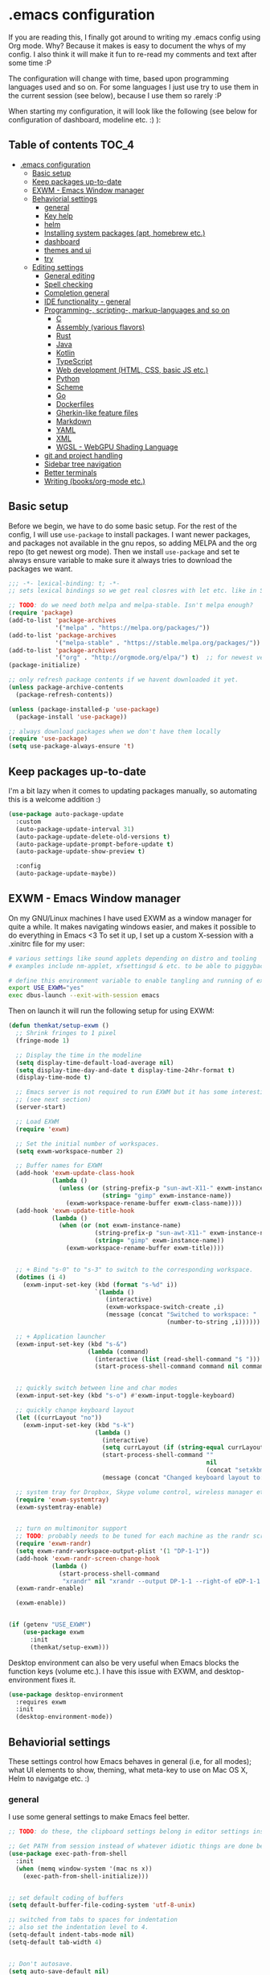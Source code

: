 [[https://github.com/themkat/.emacs.d/actions/workflows/build.yaml][file:https://github.com/themkat/.emacs.d/actions/workflows/build.yaml/badge.svg]]
* .emacs configuration
If you  are reading this, I finally got around to writing my .emacs config using Org mode. Why? Because it makes is easy to document the whys of my config. I also think it will make it fun to re-read my comments and text after some time :P

The configuration will change with time, based upon programming languages used and so on. For some languages I just use try to use them in the current session (see below), because I use them so rarely :P 


When starting my configuration, it will look like the following (see below for configuration of dashboard, modeline etc. :) ):

#+ATTR_ORG: :width 800
[[./screenshot.png]]



** Table of contents :TOC_4:
- [[#emacs-configuration][.emacs configuration]]
  - [[#basic-setup][Basic setup]]
  - [[#keep-packages-up-to-date][Keep packages up-to-date]]
  - [[#exwm---emacs-window-manager][EXWM - Emacs Window manager]]
  - [[#behaviorial-settings][Behaviorial settings]]
    - [[#general][general]]
    - [[#key-help][Key help]]
    - [[#helm][helm]]
    - [[#installing-system-packages-apt-homebrew-etc][Installing system packages (apt, homebrew etc.)]]
    - [[#dashboard][dashboard]]
    - [[#themes-and-ui][themes and ui]]
    - [[#try][try]]
  - [[#editing--settings][Editing  settings]]
    - [[#general-editing][General editing]]
    - [[#spell-checking][Spell checking]]
    - [[#completion-general][Completion general]]
    - [[#ide-functionality---general][IDE functionality - general]]
    - [[#programming--scripting--markup-languages-and-so-on][Programming-, scripting-, markup-languages and so on]]
      - [[#c][C]]
      - [[#assembly-various-flavors][Assembly (various flavors)]]
      - [[#rust][Rust]]
      - [[#java][Java]]
      - [[#kotlin][Kotlin]]
      - [[#typescript][TypeScript]]
      - [[#web-development-html-css-basic-js-etc][Web development (HTML, CSS, basic JS etc.)]]
      - [[#python][Python]]
      - [[#scheme][Scheme]]
      - [[#go][Go]]
      - [[#dockerfiles][Dockerfiles]]
      - [[#gherkin-like-feature-files][Gherkin-like feature files]]
      - [[#markdown][Markdown]]
      - [[#yaml][YAML]]
      - [[#xml][XML]]
      - [[#wgsl---webgpu-shading-language][WGSL - WebGPU Shading Language]]
    - [[#git-and-project-handling][git and project handling]]
    - [[#sidebar-tree-navigation][Sidebar tree navigation]]
    - [[#better-terminals][Better terminals]]
    - [[#writing-booksorg-mode-etc][Writing (books/org-mode etc.)]]

** Basic setup
Before we begin, we have to do some basic setup. For the rest of the config, I will use =use-package= to install packages. I want newer packages, and packages not available in the gnu repos, so adding MELPA and the org repo (to get newest org mode). Then we install =use-package= and set te always ensure variable to make sure it always tries to download the packages we want. 


#+BEGIN_SRC emacs-lisp
  ;;; -*- lexical-binding: t; -*-
  ;; sets lexical bindings so we get real closres with let etc. like in Scheme

  ;; TODO: do we need both melpa and melpa-stable. Isn't melpa enough? 
  (require 'package)
  (add-to-list 'package-archives
               '("melpa" . "https://melpa.org/packages/"))
  (add-to-list 'package-archives
               '("melpa-stable" . "https://stable.melpa.org/packages/"))
  (add-to-list 'package-archives
               '("org" . "http://orgmode.org/elpa/") t)  ;; for newest version of org mode
  (package-initialize)

  ;; only refresh package contents if we havent downloaded it yet.
  (unless package-archive-contents
    (package-refresh-contents))

  (unless (package-installed-p 'use-package)
    (package-install 'use-package))

  ;; always download packages when we don't have them locally
  (require 'use-package)
  (setq use-package-always-ensure 't)
#+END_SRC


** Keep packages up-to-date
I'm a bit lazy when it comes to updating packages manually, so automating this is a welcome addition :)

#+BEGIN_SRC emacs-lisp
  (use-package auto-package-update
    :custom
    (auto-package-update-interval 31)
    (auto-package-update-delete-old-versions t)
    (auto-package-update-prompt-before-update t)
    (auto-package-update-show-preview t)
  
    :config
    (auto-package-update-maybe))
#+END_SRC


** EXWM - Emacs Window manager
On my GNU/Linux machines I have used EXWM as a window manager for quite a while. It makes navigating windows easier, and makes it possible to do everything in Emacs <3 To set it up, I set up a custom X-session with a .xinitrc file for my user:

#+BEGIN_SRC bash :tangle "no"
  # various settings like sound applets depending on distro and tooling
  # examples include nm-applet, xfsettingsd & etc. to be able to piggyback on some xcfe tooling etc.

  # define this environment variable to enable tangling and running of exwm config
  export USE_EXWM="yes"
  exec dbus-launch --exit-with-session emacs
#+END_SRC

Then on launch it will run the following setup for using EXWM:

#+BEGIN_SRC emacs-lisp :tangle (if (getenv "USE_EXWM") "yes" "no")
  (defun themkat/setup-exwm ()
    ;; Shrink fringes to 1 pixel
    (fringe-mode 1)

    ;; Display the time in the modeline
    (setq display-time-default-load-average nil)
    (setq display-time-day-and-date t display-time-24hr-format t)
    (display-time-mode t)

    ;; Emacs server is not required to run EXWM but it has some interesting uses
    ;; (see next section)
    (server-start)

    ;; Load EXWM
    (require 'exwm)

    ;; Set the initial number of workspaces.
    (setq exwm-workspace-number 2)

    ;; Buffer names for EXWM
    (add-hook 'exwm-update-class-hook
              (lambda ()
                (unless (or (string-prefix-p "sun-awt-X11-" exwm-instance-name)
                            (string= "gimp" exwm-instance-name))
                  (exwm-workspace-rename-buffer exwm-class-name))))
    (add-hook 'exwm-update-title-hook
              (lambda ()
                (when (or (not exwm-instance-name)
                          (string-prefix-p "sun-awt-X11-" exwm-instance-name)
                          (string= "gimp" exwm-instance-name))
                  (exwm-workspace-rename-buffer exwm-title))))


    ;; + Bind "s-0" to "s-3" to switch to the corresponding workspace.
    (dotimes (i 4)
      (exwm-input-set-key (kbd (format "s-%d" i))
                          `(lambda ()
                             (interactive)
                             (exwm-workspace-switch-create ,i)
                             (message (concat "Switched to workspace: "
                                              (number-to-string ,i))))))

    ;; + Application launcher
    (exwm-input-set-key (kbd "s-&")
                        (lambda (command)
                          (interactive (list (read-shell-command "$ ")))
                          (start-process-shell-command command nil command)))


    ;; quickly switch between line and char modes
    (exwm-input-set-key (kbd "s-o") #'exwm-input-toggle-keyboard)

    ;; quickly change keyboard layout
    (let ((currLayout "no"))
      (exwm-input-set-key (kbd "s-k")
                          (lambda ()
                            (interactive)
                            (setq currLayout (if (string-equal currLayout "no") "us" "no"))
                            (start-process-shell-command ""
                                                         nil
                                                         (concat "setxkbmap -layout " currLayout))
                            (message (concat "Changed keyboard layout to: " currLayout)))))

    ;; system tray for Dropbox, Skype volume control, wireless manager etc.
    (require 'exwm-systemtray)
    (exwm-systemtray-enable)


    ;; turn on multimonitor support
    ;; TODO: probably needs to be tuned for each machine as the randr screen identifiers will be different
    (require 'exwm-randr)
    (setq exwm-randr-workspace-output-plist '(1 "DP-1-1"))
    (add-hook 'exwm-randr-screen-change-hook
              (lambda ()
                (start-process-shell-command
                 "xrandr" nil "xrandr --output DP-1-1 --right-of eDP-1-1 --auto")))
    (exwm-randr-enable)

    (exwm-enable))


  (if (getenv "USE_EXWM")
      (use-package exwm
        :init
        (themkat/setup-exwm)))
#+END_SRC

Desktop environment can also be very useful when Emacs blocks the function keys (volume etc.). I have this issue with EXWM, and desktop-environment fixes it.
#+BEGIN_SRC emacs-lisp
  (use-package desktop-environment
    :requires exwm
    :init
    (desktop-environment-mode))
#+END_SRC


** Behaviorial settings
These settings control how Emacs behaves in general (i.e, for all modes); what UI elements to show, theming, what meta-key to use on Mac OS X, Helm to navigatge etc. :) 


*** general
I use some general settings to make Emacs feel better. 

#+BEGIN_SRC emacs-lisp
  ;; TODO: do these, the clipboard settings belong in editor settings instead?

  ;; Get PATH from session instead of whatever idiotic things are done before
  (use-package exec-path-from-shell
    :init
    (when (memq window-system '(mac ns x))
      (exec-path-from-shell-initialize)))


  ;; set default coding of buffers
  (setq default-buffer-file-coding-system 'utf-8-unix)

  ;; switched from tabs to spaces for indentation
  ;; also set the indentation level to 4.
  (setq-default indent-tabs-mode nil)
  (setq-default tab-width 4)


  ;; Don't autosave. 
  (setq auto-save-default nil)


  ;; GUI related settings
  (if (display-graphic-p)
      (progn
        ;; Removed annoying UI elements
        (menu-bar-mode -1)
        (tool-bar-mode -1)
        (scroll-bar-mode -1)
	  
        ;; shows battery status (useful when using EXWM)
        (display-battery-mode 1)))

  ;; disable the C-z sleep/suspend key
  ;; rarely use emacs in terminal mode anymore and that is the only place it can be useful
  ;; see http://stackoverflow.com/questions/28202546/hitting-ctrl-z-in-emacs-freezes-everything
  ;;  for a way to have both if I ever want that again.
  (global-unset-key (kbd "C-z"))

  ;; disable the C-x C-b key, because I use helm (C-x b) instead
  (global-unset-key (kbd "C-x C-b"))


  (setq display-time-default-load-average nil)
  (setq display-time-day-and-date t display-time-24hr-format t)
  (display-time-mode t)


  ;; make copy and paste use the same clipboard as emacs.
  (setq select-enable-primary t
        select-enable-clipboard t)

  ;; Ensure I can use paste from the Mac OS X clipboard ALWAYS (or close)
  (when (memq window-system '(mac ns))
    (setq interprogram-paste-function (lambda () (shell-command-to-string "pbpaste"))))

  ;; sets monday to be the first day of the week in calendar
  (setq calendar-week-start-day 1)

  ;; save emacs backups in a different directory
  ;; (some build-systems build automatically all files with a prefix, and .#something.someending breakes that)
  (setq backup-directory-alist '(("." . "~/.emacsbackups")))

  ;; Don't create lockfiles. Many build systems that continously monitor the file system get confused by them (e.g, Quarkus). This sometimes causes the build systems to not work anymore before restarting
  (setq create-lockfiles nil)


  ;; Enable show-paren-mode (to visualize paranthesis) and make it possible to delete things we have marked
  (show-paren-mode 1)
  (delete-selection-mode 1)


  ;; use y or n instead of yes or no
  (defalias 'yes-or-no-p 'y-or-n-p)
#+END_SRC



This one only applies to Mac, but makes my life easier. The different brackets became almost impossible to use without this :P Controlling which key is the actual meta key. 
#+BEGIN_SRC emacs-lisp
  (setq mac-command-modifier 'meta) 
  (setq mac-option-modifier nil)
#+END_SRC


*** Key help
Sometimes I forget a hotkey-sequence I don't use that often, or a better case just remember the beginning of a longer sequence. Then which-key comes in handy! which-key shows possible continuations of a key-sequence. If you type C-x with your keyboard, it will suggest many continuations like C-+, C--, h etc.

#+BEGIN_SRC emacs-lisp
  (use-package which-key
    :custom
    (which-key-idle-delay 5)
    :config
    (which-key-mode))
#+END_SRC


*** helm
I use helm because i prefer it to ido or alternatives. It is simple to use, has a great UI, and to me it makes Emacs even more powerful as both a text editor and window manager (to switch windows). It will install after projectile (which makes project handling a breeze), which is found with the git and project handling setup [[*git and project handling]]. Here I simply activate it, make the search less rigid (not just beginning of strings, but anywhere in them), remove certain buffers from the buffer list and activate some key bindings globally to do various operations. 

#+BEGIN_SRC emacs-lisp
  (use-package helm
    :after (projectile helm-projectile)

    :init
    (helm-mode 1)
    (projectile-mode +1)
    (helm-projectile-on)
    (helm-adaptive-mode 1)
    ;; hide uninteresting buffers from buffer list
    (add-to-list 'helm-boring-buffer-regexp-list (rx "magit-"))
    (add-to-list 'helm-boring-buffer-regexp-list (rx "*helm"))

    :custom
    (helm-M-x-fuzzy-match t)
    (projectile-completion-system 'helm)
    (helm-split-window-in-side-p t)
  
    :bind
    (("M-x" . helm-M-x)
     ("C-x C-f" . helm-find-files)
     ;; get the awesome buffer list instead of the standard stuff
     ("C-x b" . helm-mini)))
#+END_SRC


*** Installing system packages (apt, homebrew etc.)
*TODO: Check if this should be somewhere else in the config*
Having searches for system packages and installations directly in Emacs is pretty neat! 

#+BEGIN_SRC emacs-lisp
  (use-package helm-system-packages
    :after helm)
#+END_SRC


*** dashboard
Emacs is always open at my machine, so I really enjoy a friendly startup screen :) dashboard provides what I want with projects (from projectiles list), recently edited files and latest news from Hackernews. To make the experience even better I also install all-the-icons to get pretty icons.
*NOTE:* At first run, you should run =M-x all-the-icons-install-fonts= to get the fonts needed for the icons to show properly. 

#+BEGIN_SRC emacs-lisp
  ;; Getting pretty icons 
  (use-package all-the-icons)

  (use-package dashboard
    :after (all-the-icons dashboard-hackernews helm-system-packages)
    :init
    (dashboard-setup-startup-hook)

    ;; seems like the latest versions do some fuckery with the project list or something.
    ;; Need an extra refresh after initialization for my own settings to show up now.
    ;; (did not need this before. Would rather keep the :custom block instead of setq spamming)
    :hook
    (dashboard-after-initialize . dashboard-refresh-buffer)

    :custom
    (dashboard-banner-logo-title "Welcome my queen! Make some kewl stuff today!")
    (dashboard-startup-banner 'logo)
    (dashboard-center-content t)
    (dashboard-set-navigator t)
    (dashboard-navigator-buttons '((("⤓" " Install system package" " Install system package" (lambda (&rest _) (helm-system-packages))))))
    (dashboard-icon-type 'all-the-icons)
    ;; TODO: enable again when they work
    ;;       https://github.com/emacs-dashboard/emacs-dashboard/issues/459
    (dashboard-set-heading-icons nil)
    (dashboard-set-file-icons t)
    ;; TODO: see if we can activate the footer again in the future
    ;;       Seems like nil gets sent to the insert function now. Unsure if it happens pre Emacs 29
    ;;       The first element is an icon, so might be related to the other icon issues.
    (dashboard-set-footer nil)
    (dashboard-items '((projects . 5)
                       (recents . 5)
                       (hackernews . 5))))


  (use-package dashboard-hackernews)
#+END_SRC

*** themes and ui
To make Emacs better looking, I use the leuven-theme. This theme improves org-mode readability and makes Emacs blue and pretty in general :) I used to use doom-themes, moe-themes and so on with a simple theme switcher function, but I mostly just use leuven so I decided to remove them. The modeline is made prettier and more modern with doom modeline to get a beautiful powerline :) 

#+BEGIN_SRC emacs-lisp
  (use-package leuven-theme
    :init
    (load-theme 'leuven t))

  (use-package doom-modeline
    :init
    (doom-modeline-mode 1))
#+END_SRC


Recently I also started using tabs with the centaur-tabs package:
#+BEGIN_SRC emacs-lisp
  ;; Unset the default behavior of the C-x <left> and <right> arrow key navigation
  (global-unset-key (kbd "C-x <left>"))
  (global-unset-key (kbd "C-x <right>"))

  (use-package centaur-tabs
    :after (dashboard org)

    :config
    (centaur-tabs-group-by-projectile-project)
    (centaur-tabs-mode 1)

    :custom
    (centaur-tabs-set-icons t)
    (centaur-tabs-plain-icons t)
    (centaur-tabs-set-modified-marker t)

    :bind
    (("C-x <left>" . centaur-tabs-backward-tab)
     ("C-x <right>" . centaur-tabs-forward-tab))

    ;; TODO: EXWM buffers
    :hook
    ((dashboard-mode . centaur-tabs-local-mode)
     (org-src-mode . centaur-tabs-local-mode)))
#+END_SRC

*** try
Sometimes I like to try packages without having them as a permanent part of my Emacs setup. try does exactly that, where the packages are gone after Emacs is closed. 

#+BEGIN_SRC emacs-lisp
  (use-package try)
#+END_SRC


** Editing  settings

*** General editing
Line numbers
#+BEGIN_SRC emacs-lisp
  (add-to-list 'prog-mode-hook 'display-line-numbers-mode)

  (custom-set-faces
   '(line-number-current-line ((t (:inherit line-number :background "white" :foreground "black")))))
#+END_SRC

Rainbow mode
#+BEGIN_SRC emacs-lisp
  (use-package rainbow-mode
               :hook prog-mode)
#+END_SRC


focus mode!!! Grays out the rest of the buffer, and only highlights the given function we are in. 
#+BEGIN_SRC emacs-lisp
  (use-package focus)
#+END_SRC


Yasnippet makes boiler plate and other code snippets much faster to write with snippets that activates with small keywords. Just type the keyword and TAB, and yasnippet will fill in the snippet :) (you may have to fill in some names like class name or parameter names after TAB off course...).
#+BEGIN_SRC emacs-lisp
  (use-package yasnippet
    :config
    (yas-reload-all)

    :hook
    (sh-mode . yas-minor-mode))


  ;; install useful snippets
  ;; Thought I already had installed these, must have been an older setup I had :P Years pass by so fast 
  (use-package yasnippet-snippets
    :after yasnippet)
#+END_SRC



Sometimes we want to edit multiple places in the file at the same time. Most of the time this is just adding the same characters multiple places in the file in places with the same pattern, other times it is inserting a sequence of numbers.
  #+BEGIN_SRC emacs-lisp
    (use-package multiple-cursors
      :bind
      ("C->" . mc/mark-next-like-this))
#+END_SRC


Paredit makes paranthesis handling a breeze in Lisp-languages :) Only setting I really need is to make it possible to select something and delete the selection (including the paranthesis).
  #+BEGIN_SRC emacs-lisp
    (use-package paredit
      :config 
      ;; making paredit work with delete-selection-mode
      ;; found on the excellent place called what the emacs d.
      (put 'paredit-forward-delete 'delete-selection 'supersede)
      (put 'paredit-backward-delete 'delete-selection 'supersede)
      (put 'paredit-open-round 'delete-selection t)
      (put 'paredit-open-square 'delete-selection t)
      (put 'paredit-doublequote 'delete-selection t)
      (put 'paredit-newline 'delete-selection t)

      :hook
      ((emacs-lisp-mode . paredit-mode)
       (scheme-mode . paredit-mode)))
#+END_SRC


Certain strings should in my view be translated to unicode symbols, and so far I just set some defaults for all modes.
#+BEGIN_SRC emacs-lisp
  ;; should I defaults? or maybe one for c-like languages, one for lisp etc.?
  (setq-default prettify-symbols-alist '(("lambda" . 955)
                                         ("->" . 8594)
                                         ("!=" . 8800)))
  (global-prettify-symbols-mode)
#+END_SRC


Undo-tree. I LOOOOVE undo-tree <3 Instead of having a linear line of operations we can undo and redo, I have a tree I can navigate :D
#+BEGIN_SRC emacs-lisp
  (use-package undo-tree
    :init
    (add-to-list 'undo-tree-incompatible-major-modes #'nxml-mode)
    (global-undo-tree-mode)

    :custom
    (undo-tree-history-directory-alist '(("." . "~/.emacs.d/undo"))))
#+END_SRC

Emojis in comments, org mode text and other places are really fun and makes the text feel more alive (instead of showing codes for emojis where applicable). (sometimes I turn it off because it ends up emojifying too much, but that is easy with =M-x emojify-mode=).
#+BEGIN_SRC emacs-lisp
  (use-package emojify
    :init
    (add-hook 'after-init-hook #'global-emojify-mode))
#+END_SRC


*** Spell checking
Acivate spell checking for some relevant modes, set some preferred languages and makes the correction prettier with helm. 
	
#+BEGIN_SRC emacs-lisp
  ;; FlySpell (spell checking)
  (dolist (flyspellmodes '(text-mode-hook
						   org-mode-hook
						   latex-mode-hook))
	(add-hook flyspellmodes 'turn-on-flyspell))

  ;; comments and strings in code
  (add-hook 'prog-mode-hook 'flyspell-prog-mode)

  ;; sets american english as defult 
  (setq ispell-dictionary "american")

  ;; let us cycle american english (best written english) and norwegian 
  (defun change-dictionary ()
	(interactive)
	(ispell-change-dictionary (if (string-equal ispell-current-dictionary "american")
								  "norsk"
								"american")))

  ;; helm functionality for flyspell. To make it more user friendly
  (use-package helm-flyspell
	:after flyspell
	:init
	;; Disable standard keys for flyspell correct, and make my own for helm.
	(define-key flyspell-mode-map (kbd "C-.") nil)
	(define-key flyspell-mode-map (kbd "C-,") #'helm-flyspell-correct))
#+END_SRC

*** Completion general
company (COMPLete ANY) provides base functionality for completions (ui elements, searching for candidates etc). For many modes, company is sufficient, but for some languages it can be great to use with something like lsp-mode to provide more advanced completion (like for Java and Kotlin). 


#+BEGIN_SRC emacs-lisp
  (use-package company
    :init
    (global-company-mode)

    :custom
    ;; set the completion to begin at once
    (company-idle-delay 0)
    (company-echo-delay 0)
    (company-minimum-prefix-length 1)
  
    :bind
    ;; trigger company to see a list of choices even when nothing is typed. maybe it quit because we clicked something. or maybe we dont know what to type yet :P
    ;; CTRL-ENTER. Because C-RET does not work. 
    ([(control return)] . company-complete))


  ;; a nicer way to show company completions with icons and doc popup where available (lsp etc.)
  ;; Also doesn't clutter up the screen with super-big multiline truncated lines
  (use-package company-box
    :after company
    :if (display-graphic-p)
    :custom
    (company-box-frame-behavior 'point)
    (company-box-show-single-candidate t)
    (company-box-doc-delay 1)

    :hook
    (company-mode . company-box-mode))

  ;; little hack function to make company box frame bigger
  (defun themkat/company-box-fix-size ()
    (interactive)
    (let* ((box-frame (company-box--get-frame)))
      (when (not (null box-frame))
        (set-face-attribute 'default
                            box-frame
                            :height 180))))
#+END_SRC


*** IDE functionality - general
*LSP = Language Server Protocol*
lsp-mode uses LSP servers to provides IDE functionality like code completion (intellisense like using company-capf), navigation (jump to symbol), refactoring functionality and so on. lsp-ui is used to get prettier boxes and more info visible in an easy way (like javadoc). Currently dap-mode is added because I play a bit with it, and my first impressions are great so far (for the few times I use a debugger, I know I'm weird for not needing it much at all). 

#+BEGIN_SRC emacs-lisp
  (use-package lsp-mode
    :bind
    (:map lsp-mode-map ("M-RET" . lsp-execute-code-action))

    ;; Save automatically on lsp-rename etc. Usually it opens buffers in the background that contains the edits...
    ;; https://github.com/emacs-lsp/lsp-mode/issues/4087
    :hook
    (lsp-after-apply-edits . save-buffer))

  ;; helper boxes and other nice functionality (like javadoc for java)
  (defun lsp-ui-show-doc-helper ()
    (interactive)
    (if (lsp-ui-doc--visible-p)
        (lsp-ui-doc-hide)
        (lsp-ui-doc-show)))

  (use-package lsp-ui
    :after lsp-mode
    :custom
    (lsp-ui-sideline-show-code-actions t)
    (lsp-ui-doc-position 'at-point)
    :bind
    (:map lsp-mode-map ("M-s M-d" . lsp-ui-show-doc-helper)))

  ;; Additional helpers using treemacs
  ;; (symbols view, errors, dependencies for Java etc.)
  (use-package lsp-treemacs
    :after lsp-mode
    :config
    (lsp-treemacs-sync-mode 1))

  ;; debugger component (for the few times I need it)
  (use-package dap-mode
    :after lsp-mode
    :init
    (dap-auto-configure-mode))
#+END_SRC


Some modes uses flycheck to provide syntax correctness checks (e.g, red lines below errors).
#+BEGIN_SRC emacs-lisp
  (use-package flycheck
    :custom
    (flycheck-indication-mode nil)
    (flycheck-highlighting-mode 'lines))
#+END_SRC


*** Programming-, scripting-, markup-languages and so on
Some languages work great out of the box, some require a little tweaking. 


**** C
C does not really need much auto completion, but it can be great to have it for projects that use some external libraries (like libogc for Nintendo GameCube development, where you have a SDK for the console). I used to just use company-c-headers and company-clang for this, but realized that some extra popups with documentation comments, error checking, completion etc. was most welcome! clangd is a language server that provides that for C, C++, CUDA C etc. While I REALLY HATE that it doesn't auto include headers for DevkitPro if I don't have them open in a source file in the project, it seems to be more feature rich than CCLS. Documentation shows better, signature help etc. (I'm too fucking old to remember all the headers, import statements etc. in many languages).

*Prerequisites:* To get all include paths and settings for a project correct, one should create a =compile_commands.json= file that clangd will read. I use [[https://github.com/nickdiego/compiledb][CompileDB]] to generate this file, as it seems to generate a useful file even for projects where tools like Bear have problems. For CMake projects (ugh), one simply adds =-DCMAKE_EXPORT_COMPILE_COMMANDS=YES= to the cmake command.

#+BEGIN_SRC emacs-lisp
  ;; configure built in here with ensure nil
  (use-package cc-mode
    :ensure nil
    :after (lsp-mode)
    :hook
    ((c-mode . lsp)
     (c-mode . yas-minor-mode)))
#+END_SRC


Some projects also use CMake as a build system in the C and C++ world. Handy to have CMake syntax highlighting available:
#+BEGIN_SRC emacs-lisp
  (use-package cmake-mode)
#+END_SRC
(just activate lsp using M-x in a CMake buffer after this to get completion etc.! Requires installation of [[https://emacs-lsp.github.io/lsp-mode/page/lsp-cmake/][cmake-language-server]])

**** Assembly (various flavors)
6502 Assembly (especially for Commodore 64):
#+BEGIN_SRC emacs-lisp
  (use-package mos-mode)
#+END_SRC
(my own package lol)

**** Rust
Recently started experimenting more with Rust. rustic seems to be the best package for working with it.

#+BEGIN_SRC emacs-lisp
  (use-package rustic
    :after (yasnippet)

    :custom
    (rustic-format-trigger 'on-save)
    (rustic-format-on-save-method 'rustic-format-buffer)

    :hook
    (rustic-mode . yas-minor-mode))
#+END_SRC


**** Java
lsp-java :drool: 

Java IDE-like functionality in Emacs. When we run this mode for the first time, the lsp server will be downloaded automatically. Works like a charm!

#+BEGIN_SRC emacs-lisp
  (use-package lsp-java
    :hook
    (java-mode . lsp)

    :bind
    (:map java-mode-map 
          ("M-RET" . lsp-java-organize-imports)))


  ;; Java snippets for yasnippet. Found them very useful so far
  (use-package java-snippets
    :after yasnippet
    :hook
    (java-mode . yas-minor-mode))
#+END_SRC


**** Kotlin
lsp-mode works out of the box with Kotlin mode as long as [[https://github.com/fwcd/kotlin-language-server][kotlin-language-server]] is in the path :) So I only install Kotlin-mode :)

#+BEGIN_SRC emacs-lisp
  (defun themkat/kotlin-register-debug-templates ()
    ;; various debug templates for Kotlin will be put here
    (dap-register-debug-template "Kotlin tests with launcher"
                               (list :type "kotlin"
                                     :request "launch"
                                     :mainClass "org.junit.platform.console.ConsoleLauncher --scan-class-path"
                                     :enableJsonLogging nil
                                     :noDebug nil)))

  (use-package kotlin-mode
    :after (lsp-mode dap-mode yasnippet)
    :config
    (require 'dap-kotlin)
    ;; should probably have been in dap-kotlin instead of lsp-kotlin
    (setq lsp-kotlin-debug-adapter-path (or (executable-find "kotlin-debug-adapter") ""))
    (themkat/kotlin-register-debug-templates)
    :hook ((kotlin-mode . lsp)
           (kotlin-mode . yas-minor-mode)))
#+END_SRC


I have written briefly on my blog about Kotlin in Emacs. [[https://themkat.net/2021/11/03/kotlin_in_emacs.html][Article 1]] and [[https://themkat.net/2022/09/24/kotlin_in_emacs_redux.html][Article 2]]. They contain some minor tips and tricks, as well as other links that might prove useful.


**** TypeScript
#+BEGIN_SRC emacs-lisp
  ;; Function to activate tide by need
  (defun themkat/activate-tide ()
    (interactive)
    (tide-setup)
    (flycheck-mode 1)
    (setq flycheck-check-syntax-automatically '(save mode-enabled))
    (eldoc-mode 1)
    (tide-hl-identifier-mode 1))

  ;; TODO: see if we can replace the web-mode stuff with lsp as well.
  ;;       only used for the mixed content web mode stuff now.
  (use-package tide
    :after typescript-mode)

  ;; typescript-mode used to be included in another package (probably tide?), but not anymore it seems
  (use-package typescript-mode)
#+END_SRC

**** Web development (HTML, CSS, basic JS etc.)
Makes it more comfortable to edit mixed files (javascript + html in same document, jsx etc.). 

#+BEGIN_SRC emacs-lisp
  (defun themkat/complete-web-mode ()
    (interactive)
    (let ((current-scope (web-mode-language-at-pos (point))))
      (cond ((string-equal "javascript" current-scope)
             (company-tide 'interactive))
            ((string-equal "css" current-scope)
             (company-css 'interactive))
            (t
             (company-dabbrev-code 'interactive)))))

  (defun themkat/eldoc-web-mode ()
    (let ((current-scope (web-mode-language-at-pos (point))))
      (cond ((string-equal "javascript" current-scope)
             (tide-eldoc-function))
            ((string-equal "css" current-scope)
             (css-eldoc-function))
            (t
             nil))))

  (defun themkat/setup-web-mode-mixed ()
    (web-mode)
    (themkat/activate-tide)
    (setq-local eldoc-documentation-function #'themkat/eldoc-web-mode))

  (use-package web-mode
    :after (tide css-eldoc)
    :custom
    (web-mode-enable-current-element-highlight t)

    :init
    (require 'web-mode)

    :bind
    (:map web-mode-map ([(control return)] . themkat/complete-web-mode))

    :mode
    (("\\.html?$" . themkat/setup-web-mode-mixed)
     ("\\.jsx?$" . web-mode)))
#+END_SRC

Having eldoc for CSS and SASS helps a lot for remembering input parameters without looking stuff up:
#+BEGIN_SRC emacs-lisp
  (use-package css-eldoc
    :hook
    (css-mode . turn-on-css-eldoc)
    (scss-mode . turn-on-css-eldoc))
#+END_SRC

 Emacs works great as a REST client (also used it for other HTTP requests, e.g, SOAP), mostly because of the amazing restclient(-mode):
#+BEGIN_SRC emacs-lisp
  (use-package restclient
    :mode
    ("\\.http\\'" . restclient-mode))
#+END_SRC



**** Python
I sometimes write Python code for various things, sometimes as a calculator :P (SymPy, NumPy and MatplotLib <3 ). I choose to start lsp manually due to sometimes not needing a language server for minor edits (which is what I mostly do with Python).

#+BEGIN_SRC emacs-lisp
  (use-package lsp-pyright
    :after lsp-mode
    :init
    (require 'lsp-pyright))
#+END_SRC


**** Scheme
Use geiser to make Scheme great to work with. Not really used much anymore, but still fun to write some small procdures in Scheme once in a while :) 
#+BEGIN_SRC emacs-lisp
  (use-package geiser
    :init
    (setq geiser-active-implementations '(racket)))
#+END_SRC

**** Go
I sometimes read or do minor edits to Golang source files. Good to have syntax highlighting in those cases.
#+BEGIN_SRC emacs-lisp
  (use-package go-mode)
#+END_SRC

**** Dockerfiles
#+BEGIN_SRC emacs-lisp
  (use-package dockerfile-mode
    :mode "Dockerfile\\'")
#+END_SRC


**** Gherkin-like feature files
Used in Cucumber, Karate and more :) Useful to have for the situations where you edit a file like that.

#+BEGIN_SRC emacs-lisp
  (use-package feature-mode)
#+END_SRC

**** Markdown
#+BEGIN_SRC emacs-lisp
  (use-package markdown-mode)
#+END_SRC


**** YAML
#+BEGIN_SRC emacs-lisp
  (use-package yaml-mode)
#+END_SRC

**** XML
#+BEGIN_SRC emacs-lisp
  (setq nxml-child-indent 4)
  (setq nxml-attribute-indent 4)
#+END_SRC

**** WGSL - WebGPU Shading Language
#+BEGIN_SRC emacs-lisp
  (use-package wgsl-mode)
#+END_SRC
*** git and project handling
This is almost a reason to use Emacs by itself! Magit is the best way to experience git in my view. Simple and quick to use, together with its connection with git-gutter-fringe makes it super awesome!

#+BEGIN_SRC emacs-lisp
  (use-package magit
    :commands magit-status
    :bind
    ("C-x g" . magit-status))

  ;; show todos in magit status buffer
  (use-package magit-todos
    :after (magit)
    :hook
    (magit-status-mode . magit-todos-mode)
    :bind
    ("C-x t" . helm-magit-todos))

  (use-package git-gutter
    :ensure git-gutter-fringe
    :after magit
    :init
    (global-git-gutter-mode 1)
    (setq-default left-fringe-width 20)

    :hook
    (magit-post-refresh . git-gutter:update-all-windows))


  ;; TODO: maybe move it? Now it is very far down from where it is originally referenced (in helm)
  (use-package projectile)
  (use-package helm-projectile)
#+END_SRC

How to this look? In this Emacs repo with my local untracked file (should probably make a gitignore), todos and changes, it looks about like this in the magit status buffer:

#+ATTR_ORG: :width 800
[[./magit.png]]


*** Sidebar tree navigation
It can sometimes be convenient to view the current project, or just a file system in general, as a tree structure much like many bigger IDEs does in a side bar. 

#+BEGIN_SRC emacs-lisp
  (use-package treemacs
    :bind
    ("<f8>" . themkat/treemacs-toggle))

  ;; caveat: only toggles on selection. selects the treemacs window if not
  (defun themkat/treemacs-toggle ()
    (interactive)
    (if (treemacs-is-treemacs-window-selected?)
        (window--delete)
      (treemacs-add-and-display-current-project-exclusively)))
#+END_SRC


*** Better terminals
While term.el and shell are good enough for some use cases, they do not work well with interactive terminal processes. For Rust, it might be useful to have a terminal buffer with bacon in it, or a Quarkus dev session for a Quarkus project in Java/Kotlin. Also allows us to use standard Emacs keybindings to navigate buffers like =C-x b= (helm mini in my setup), which term.el does not support. 

#+BEGIN_SRC emacs-lisp
  ;; Does not work on Windows, but we can just avoid compiling dependencies and using it
  ;; (if I'm ever forced to use Windows again for work or similar)
  (use-package vterm
    :commands vterm
    :custom
    (vterm-always-compile-module t)
    :hook
    (vterm-mode . (lambda ()
                    ;; Settings to mimic dracula I use for zsh.
                    ;; TODO: probably a better way
                    (setq-local buffer-face-mode-face '(:background "#000000" :foreground "#FFFFFF"))
                    (buffer-face-mode 1)
                    (text-scale-adjust 2)))
    :bind
    ("<f7>" . vterm))
#+END_SRC


*** Writing (books/org-mode etc.)
Emacs can also be a great editor for editing books, note sand other things. Some people might miss formatting like headers while editing, but that is what org mode is for :) Blogging with org mode is also a fantastic experience! (also, this configuration is written with org-mode!!!)

org mode (maybe move the intro from above?)
#+BEGIN_SRC emacs-lisp
  (use-package org
    :custom
    (org-startup-with-inline-images t)
    (org-startup-folded t)
    (org-todo-keyword-faces '(("DONE" . "GREEN")))
    (org-hide-emphasis-markers t)
    (org-image-actual-width nil)
    (org-support-shift-select t)

    :hook
    ;; make org mode easier to read with indentation
    (org-mode . org-indent-mode))


  ;; add bullets to prettify the org mode stars
  (use-package org-bullets
    :after org
    :hook
    (org-mode . org-bullets-mode))


  ;; add a table of contents to sections tagged with TOC on save (updates it by need)
  (use-package toc-org
    :after org
    :hook
    (org-mode . toc-org-mode))
#+END_SRC


Olivetti to improve readability. Olivetti centers the entire buffer like a sheet of paper and truncates the content. This helps my eyes when writing things that are more natural flowing text (articles, books, other org mode stuff). 
#+BEGIN_SRC emacs-lisp :tangle (if (display-graphic-p) "yes" "no")
  (use-package olivetti
    :if window-system
    :after org
    :custom
    (olivetti-minimum-body-width 100)
    (olivetti-body-width 0.8)
    :hook
    (org-mode . olivetti-mode))
#+END_SRC


Currently experimenting with presentations from Emacs as well:
#+BEGIN_SRC emacs-lisp
  ;; hiding the mode line can be useful for presentations
  (use-package hide-mode-line)

  (defun org-tree-slide--start-handler ()
    (hide-mode-line-mode 1)
    (set-face-attribute 'org-meta-line nil
                        :foreground (face-attribute 'default :background)
                        :background (face-attribute 'default :background)))

  (defun org-tree-slide--stop-handler ()
    (hide-mode-line-mode nil)
    (set-face-attribute 'org-meta-line nil
                        :foreground nil
                        :background nil))

  (use-package org-tree-slide
    :config
    (add-hook 'org-tree-slide-play-hook  #'org-tree-slide--start-handler)
    (add-hook 'org-tree-slide-stop-hook  #'org-tree-slide--stop-handler))
#+END_SRC



I sometimes also use LaTeX (or export org to latex and take it from there). Then auctex is  useful.

#+BEGIN_SRC emacs-lisp :tangle (if (display-graphic-p) "yes" "no")
    ;; Sets the zoom level of latex fragments (in Org Mode)
    (defun update-org-latex-fragments ()  
      (with-current-buffer (current-buffer)
        (when (derived-mode-p 'LaTeX-mode 'TeX-mode 'latex-mode 'tex-mode)
          (set-default 'preview-scale-function text-scale-mode-amount)
          (preview-buffer))))
    (add-hook 'text-scale-mode-hook 'update-org-latex-fragments)


    ;; Issue with package name and providing it.
    ;; use-package auctex gives an error with "failed to provide feature auctex" because of older naming in files.
    ;; https://emacs.stackexchange.com/questions/41321/when-to-specify-a-package-name-in-use-packages-ensure-tag/41324#41324
    ;; (use-package tex
    ;;   :ensure auctex
    ;;   :defer t
    ;;   :config
    ;;   ;; Preview of LaTeX formulae, tables, tikz drawings etc. 
    ;;   (setq TeX-auto-save t)
    ;;   (setq TeX-parse-self t)

    ;;   ;; make C-. the button for preview in latex mode
    ;;   (define-key LaTeX-mode-map (kbd "C-.") 'preview-buffer)
    ;;   ;; let us use minted with the preview (minted fragments is not previewed :( )
    ;;   (setcdr (assoc "LaTeX" TeX-command-list)
    ;; 		  '("%`%l%(mode) -shell-escape%' %t"
    ;; 			TeX-run-TeX nil (latex-mode doctex-mode) :help "Run LaTeX")))
#+END_SRC
